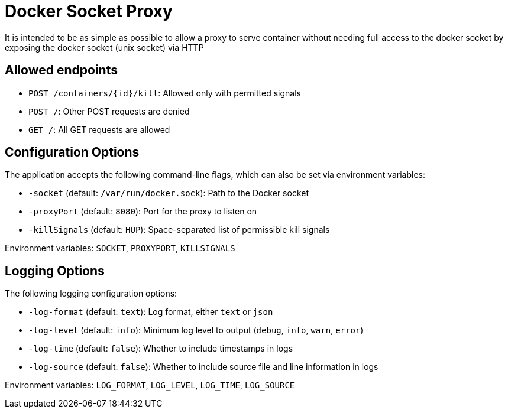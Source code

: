 = Docker Socket Proxy

It is intended to be as simple as possible to allow a proxy to serve container without needing full access to the
docker socket by exposing the docker socket (unix socket) via HTTP

== Allowed endpoints
- `POST /containers/+{id}+/kill`: Allowed only with permitted signals
- `POST /`: Other POST requests are denied
- `GET /`: All GET requests are allowed

== Configuration Options

The application accepts the following command-line flags, which can also be set via environment variables:

- `-socket` (default: `/var/run/docker.sock`): Path to the Docker socket
- `-proxyPort` (default: `8080`): Port for the proxy to listen on
- `-killSignals` (default: `HUP`): Space-separated list of permissible kill signals

Environment variables: `SOCKET`, `PROXYPORT`, `KILLSIGNALS`

== Logging Options

The following logging configuration options:

- `-log-format` (default: `text`): Log format, either `text` or `json`
- `-log-level` (default: `info`): Minimum log level to output (`debug`, `info`, `warn`, `error`)
- `-log-time` (default: `false`): Whether to include timestamps in logs
- `-log-source` (default: `false`): Whether to include source file and line information in logs

Environment variables: `LOG_FORMAT`, `LOG_LEVEL`, `LOG_TIME`, `LOG_SOURCE`
